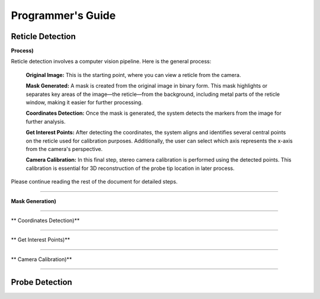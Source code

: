 Programmer's Guide
====================

Reticle Detection
--------------------

**Process)** 

.. raw:: html

    <div class="inline-images" style="text-align: center;">
        <div style="display: inline-flex; align-items: center; justify-content: center;">
            <div style="text-align: center;">
                <img src="_static/_progGuide/_reticleDetect/_1_general/1_org.png" width="180px"/>
                <div style="font-size: 10px;">Original Image</div>
            </div>
            <div style="margin: 0 10px; font-size: 18px;">→</div>
            <div style="text-align: center;">
                <img src="_static/_progGuide/_reticleDetect/_1_general/2_mask.png" width="180px"/>
                <div style="font-size: 10px;">Mask Generated</div>
            </div>
            <div style="margin: 0 10px; font-size: 18px;">→</div>
            <div style="text-align: center;">
                <img src="_static/_progGuide/_reticleDetect/_1_general/3_coordsDetect.png" width="180px"/>
                <div style="font-size: 10px;">Coordinates Detection</div>
            </div>
            <div style="margin: 0 10px; font-size: 18px;">→</div>
            <div style="text-align: center;">
                <img src="_static/_progGuide/_reticleDetect/_1_general/4_interestPts.png" width="180px"/>
                <div style="font-size: 10px;">Get Interest Points</div>
            </div>
            <div style="margin: 0 10px; font-size: 18px;">→</div>
            <div style="text-align: center;">
                <img src="_static/_progGuide/_reticleDetect/_1_general/5_calib.JPG" width="180px"/>
                <div style="font-size: 10px;">Camera Calibration</div>
            </div>
        </div>
    </div>
    <br>

Reticle detection involves a computer vision pipeline. Here is the general process:

    **Original Image:** This is the starting point, where you can view a reticle from the camera.

    **Mask Generated:** A mask is created from the original image in binary form. This mask highlights or separates key areas of the image—the reticle—from the background, including metal parts of the reticle window, making it easier for further processing.

    **Coordinates Detection:** Once the mask is generated, the system detects the markers from the image for further analysis.

    **Get Interest Points:** After detecting the coordinates, the system aligns and identifies several central points on the reticle used for calibration purposes. Additionally, the user can select which axis represents the x-axis from the camera's perspective.

    **Camera Calibration:** In this final step, stereo camera calibration is performed using the detected points. This calibration is essential for 3D reconstruction of the probe tip location in later process.

Please continue reading the rest of the document for detailed steps.

----

**Mask Generation)** 

.. raw:: html

    <div class="inline-images" style="text-align: center;">
        <div style="display: inline-flex; align-items: center; justify-content: center;">
            <div style="text-align: center;">
                <img src="_static/_progGuide/_reticleDetect/_2_mask/1_resize.png" width="180px"/>
                <div style="font-size: 10px;">Resize</div>
            </div>
            <div style="margin: 0 10px; font-size: 18px;">→</div>
            <div style="text-align: center;">
                <img src="_static/_progGuide/_reticleDetect/_2_mask/2_frame.png" width="180px"/>
                <div style="font-size: 10px;">Frame Detection</div>
            </div>
            <div style="margin: 0 10px; font-size: 18px;">→</div>
            <div style="text-align: center;">
                <img src="_static/_progGuide/_reticleDetect/_2_mask/3_globalThreshold.png" width="180px"/>
                <div style="font-size: 10px;">Thresholding</div>
            </div>
            <div style="margin: 0 10px; font-size: 18px;">→</div>
            <div style="text-align: center;">
                <img src="_static/_progGuide/_reticleDetect/_2_mask/4_remove.png" width="180px"/>
                <div style="font-size: 10px;">Remove Blobs</div>
            </div>
            <div style="margin: 0 10px; font-size: 18px;">→</div>
            <div style="text-align: center;">
                <img src="_static/_progGuide/_reticleDetect/_2_mask/5_remove.png" width="180px"/>
                <div style="font-size: 10px;">Invert Image and Remove Blobs</div>
            </div>
            <div style="margin: 0 10px; font-size: 18px;">→</div>
            <div style="text-align: center;">
                <img src="_static/_progGuide/_reticleDetect/_2_mask/6_resize.png" width="180px"/>
                <div style="font-size: 10px;">Resize to Original</div>
            </div>
            <div style="margin: 0 10px; font-size: 18px;">→</div>
            <div style="text-align: center;">
                <img src="_static/_progGuide/_reticleDetect/_2_mask/7_grey.png" width="180px"/>
                <div style="font-size: 10px;">Grey Image</div>
            </div>
        </div>
    </div>


----

** Coordinates Detection)** 




----

** Get Interest Points)** 


----

** Camera Calibration)** 



----

Probe Detection
--------------------
